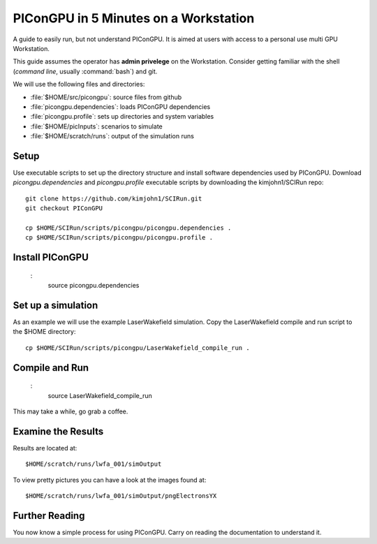 .. _PIConGPUIn5min:

PIConGPU in 5 Minutes on a Workstation
======================================

A guide to easily run, but not understand PIConGPU.
It is aimed at users with access to a personal use multi GPU Workstation.

This guide assumes the operator has **admin privelege** on the Workstation.
Consider getting familiar with the shell (*command line*, usually :command:`bash`) and git.

.. seealso::
   resources for the command line (bash)
     `a tutorial <http://www.bu.edu/tech/files/2018/05/2018-Summer-Tutorial-Intro-to-Linux.pdf>`_ |
     `another tutorial <https://cscar.research.umich.edu/wp-content/uploads/sites/5/2016/09/Intro-to-Command-Line.pdf>`_ |
     `scripting by examples <https://learnxinyminutes.com/docs/bash/>`_

   resources for git
     `official tutorial <https://git-scm.com/docs/gittutorial>`_ (also available as man page :manpage:`gittutorial(7)`) |
     `w3school tutorial <https://www.w3schools.com/git/default.asp>`_ |
     `brief introduction <https://learnxinyminutes.com/docs/git/>`_ |
     `cheatsheet (by github) <https://training.github.com/downloads/github-git-cheat-sheet.pdf>`_
  
We will use the following files and directories:

- :file:`$HOME/src/picongpu`: source files from github
- :file:`picongpu.dependencies`: loads PIConGPU dependencies
- :file:`picongpu.profile`: sets up directories and system variables
- :file:`$HOME/picInputs`: scenarios to simulate
- :file:`$HOME/scratch/runs`: output of the simulation runs

Setup
-----

Use executable scripts to set up the directory structure and install software dependencies used by PIConGPU.
Download *picongpu.dependencies* and *picongpu.profile* executable scripts by downloading the kimjohn1/SCIRun repo::


  git clone https://github.com/kimjohn1/SCIRun.git
  git checkout PIConGPU

  cp $HOME/SCIRun/scripts/picongpu/picongpu.dependencies .
  cp $HOME/SCIRun/scripts/picongpu/picongpu.profile .

Install PIConGPU
----------------
 :
  source picongpu.dependencies

Set up a simulation
-------------------

As an example we will use the example LaserWakefield simulation.
Copy the LaserWakefield compile and run script to the $HOME directory::

  cp $HOME/SCIRun/scripts/picongpu/LaserWakefield_compile_run .

Compile and Run
---------------
 :
  source LaserWakefield_compile_run

This may take a while, go grab a coffee.

Examine the Results
-------------------

Results are located at::

$HOME/scratch/runs/lwfa_001/simOutput

To view pretty pictures you can have a look at the images found at::

$HOME/scratch/runs/lwfa_001/simOutput/pngElectronsYX

Further Reading
---------------

You now know a simple process for using PIConGPU.
Carry on reading the documentation to understand it.
